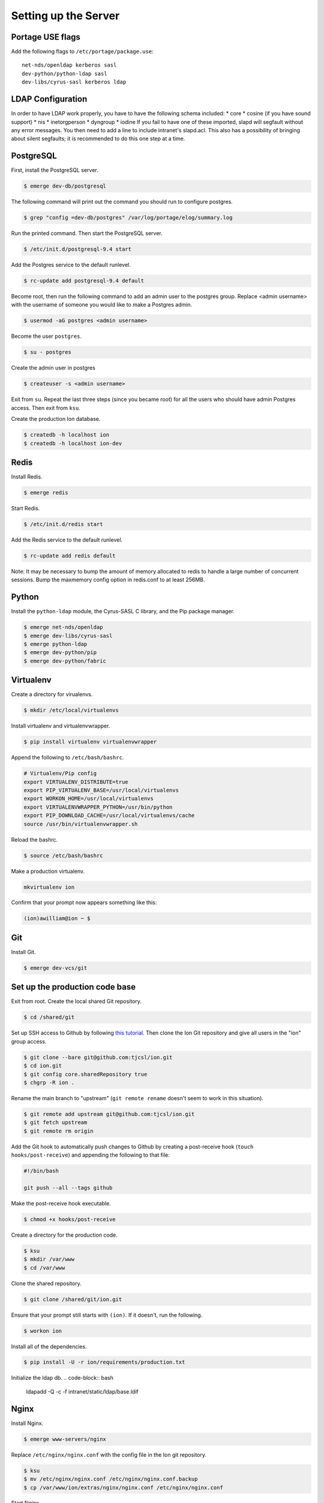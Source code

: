 *********************
Setting up the Server
*********************

-----------------
Portage USE flags
-----------------

Add the following flags to ``/etc/portage/package.use``::

    net-nds/openldap kerberos sasl
    dev-python/python-ldap sasl
    dev-libs/cyrus-sasl kerberos ldap


------------------
LDAP Configuration
------------------

In order to have LDAP work properly, you have to have the following schema included:
* core
* cosine (if you have sound support)
* nis
* inetorgperson
* dyngroup
* iodine
If you fail to have one of these imported, slapd will segfault without any error messages.
You then need to add a line to include intranet's slapd.acl. This also has a possibility of bringing
about silent segfaults; it is recommended to do this one step at a time.

----------
PostgreSQL
----------

First, install the PostgreSQL server.

.. code-block:: bash

    $ emerge dev-db/postgresql

The following command will print out the command you should run to configure postgres.

.. code-block:: bash

    $ grep "config =dev-db/postgres" /var/log/portage/elog/summary.log

Run the printed command. Then start the PostgreSQL server.

.. code-block:: bash

    $ /etc/init.d/postgresql-9.4 start

Add the Postgres service to the default runlevel.


.. code-block:: bash

    $ rc-update add postgresql-9.4 default

Become root, then run the following command to add an admin user to the postgres group. Replace <admin username> with the username of someone you would like to make a Postgres admin.

.. code-block:: bash

    $ usermod -aG postgres <admin username>

Become the user ``postgres``.

.. code-block:: bash

    $ su - postgres

Create the admin user in postgres

.. code-block:: bash

    $ createuser -s <admin username>

Exit from ``su``. Repeat the last three steps (since you became root) for all the users who should have admin Postgres access. Then exit from ``ksu``.

Create the production Ion database.

.. code-block:: bash

    $ createdb -h localhost ion
    $ createdb -h localhost ion-dev

-----
Redis
-----

Install Redis.

.. code-block:: bash

    $ emerge redis

Start Redis.

.. code-block:: bash

    $ /etc/init.d/redis start

Add the Redis service to the default runlevel.

.. code-block:: bash

    $ rc-update add redis default

Note: It may be necessary to bump the amount of memory allocated to redis to handle a large number of concurrent sessions.
Bump the maxmemory config option in redis.conf to at least 256MB.

------
Python
------

Install the ``python-ldap`` module, the Cyrus-SASL C library, and the Pip package manager.

.. code-block:: bash

    $ emerge net-nds/openldap
    $ emerge dev-libs/cyrus-sasl
    $ emerge python-ldap
    $ emerge dev-python/pip
    $ emerge dev-python/fabric

----------
Virtualenv
----------

Create a directory for virualenvs.

.. code-block:: bash

    $ mkdir /etc/local/virtualenvs

Install virtualenv and virtualenvwrapper.

.. code-block:: bash

    $ pip install virtualenv virtualenvwrapper

Append the following to ``/etc/bash/bashrc``.

.. code-block:: bash

    # Virtualenv/Pip config
    export VIRTUALENV_DISTRIBUTE=true
    export PIP_VIRTUALENV_BASE=/usr/local/virtualenvs
    export WORKON_HOME=/usr/local/virtualenvs
    export VIRTUALENVWRAPPER_PYTHON=/usr/bin/python
    export PIP_DOWNLOAD_CACHE=/usr/local/virtualenvs/cache
    source /usr/bin/virtualenvwrapper.sh

Reload the bashrc.

.. code-block:: bash

    $ source /etc/bash/bashrc

Make a production virtualenv.

.. code-block:: bash

    mkvirtualenv ion

Confirm that your prompt now appears something like this:

.. code-block:: bash

    (ion)awilliam@ion ~ $

---
Git
---

Install Git.

.. code-block:: bash

    $ emerge dev-vcs/git

-------------------------------
Set up the production code base
-------------------------------

Exit from root. Create the local shared Git repository.

.. code-block:: bash

    $ cd /shared/git

Set up SSH access to Github by following `this tutorial <https://help.github.com/articles/generating-ssh-keys>`_. Then clone the Ion Git repository and give all users in the "ion" group access.

.. code-block:: bash

    $ git clone --bare git@github.com:tjcsl/ion.git
    $ cd ion.git
    $ git config core.sharedRepository true
    $ chgrp -R ion .

Rename the main branch to "upstream" (``git remote rename`` doesn't seem to work in this situation).

.. code-block:: bash

    $ git remote add upstream git@github.com:tjcsl/ion.git
    $ git fetch upstream
    $ git remote rm origin

Add the Git hook to automatically push changes to Github by creating a post-receive hook (``touch hooks/post-receive``) and appending the following to that file:

.. code-block:: bash

    #!/bin/bash

    git push --all --tags github

Make the post-receive hook executable.

.. code-block:: bash

    $ chmod +x hooks/post-receive

Create a directory for the production code.

.. code-block:: bash

    $ ksu
    $ mkdir /var/www
    $ cd /var/www

Clone the shared repository.

.. code-block:: bash

    $ git clone /shared/git/ion.git

Ensure that your prompt still starts with ``(ion)``. If it doesn't, run the following.

.. code-block:: bash

    $ workon ion

Install all of the dependencies.

.. code-block:: bash

    $ pip install -U -r ion/requirements/production.txt

Initialize the ldap db.
.. code-block:: bash

    ldapadd -Q -c -f intranet/static/ldap/base.ldif

-----
Nginx
-----

Install Nginx.

.. code-block:: bash

    $ emerge www-servers/nginx

Replace ``/etc/nginx/nginx.conf`` with the config file in the Ion git repository.

.. code-block:: bash

    $ ksu
    $ mv /etc/nginx/nginx.conf /etc/nginx/nginx.conf.backup
    $ cp /var/www/ion/extras/nginx/nginx.conf /etc/nginx/nginx.conf

Start Nginx.

.. code-block:: bash

    $ /etc/init.d/nginx start

Add the Nginx service to the default runlevel.

.. code-block:: bash

    $ rc-update add nginx default

----------
Supervisor
----------

Deactivate the virtualenv if your prompt still starts with (ion).

.. code-block:: bash

    $ deactivate

Install Supervisor.

.. code-block:: bash

    $ pip install supervisor

Add the Supervisor config file from the Ion repository.

.. code-block:: bash

    $ ksu
    $ cp /var/www/ion/extras/supervisord.conf /etc/supervisord.conf

Add the init.d script from the Ion repository. (Based on the script from `here <https://github.com/Supervisor/initscripts/blob/master/gentoo-matagus>`_)

.. code-block:: bash

    $ cp /var/www/ion/extras/supervisord /etc/init.d/
    $ chmod +x /etc/init.d/supervisord

Start Supervisor.

.. code-block:: bash

    $ /etc/init.d/supervisord start

Add the Supervisor service to the default runlevel.

.. code-block:: bash

    $ rc-update add supervisord default

